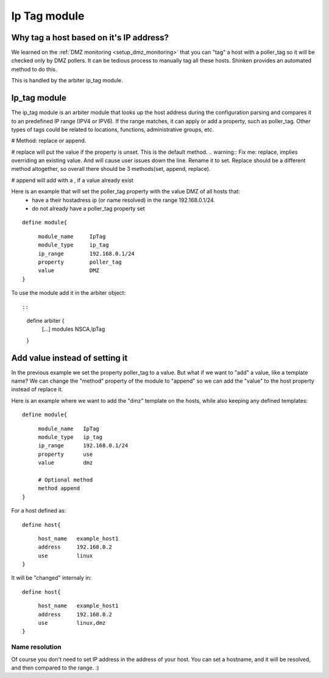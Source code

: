 .. _ip_tag_module:


Ip Tag module
=============

Why tag a host based on it's IP address? 
-----------------------------------------


We learned on the :ref:`DMZ monitoring <setup_dmz_monitoring>` that you can "tag" a host with a poller_tag so it will be checked only by DMZ pollers. It can be tedious process to manually tag all these hosts. Shinken provides an automated method to do this.

This is handled by the arbiter ip_tag module.



Ip_tag module 
-------------


The ip_tag module is an arbiter module that looks up the host address during the configuration parsing and compares it to an predefined IP range (IPV4 or IPV6). If the range matches, it can apply or add a property, such as poller_tag. Other types of tags could be related to locations, functions, administrative groups, etc.

# Method: replace or append.

# replace will put the value if the property is unset. This is the default method.
.. warning::  Fix me: replace, implies overriding an existing value. And will cause user issues down the line. Rename it to set. Replace should be a different method altogether, so overall there should be 3 methods(set, append, replace).

# append will add with a , if a value already exist

Here is an example that will set the poller_tag property with the value DMZ of all hosts that:
  * have a their hostadress ip (or name resolved) in the range 192.168.0.1/24.
  * do not already have a poller_tag property set

  
::

  
  define module{
  
::

       module_name     IpTag
       module_type     ip_tag
       ip_range        192.168.0.1/24
       property        poller_tag
       value           DMZ
  }


To use the module add it in the arbiter object:

  
::

  
  
::

  define arbiter {
      [...]
      modules   NSCA,IpTag
  }
  


Add value instead of setting it 
--------------------------------

In the previous example we set the property poller_tag to a value. But what if we want to "add" a value, like a template name? We can change the "method" property of the module to "append" so we can add the "value" to the host property instead of replace it.

Here is an example where we want to add the "dmz" template on the hosts, while also keeping any defined templates:

  
::

  
  define module{
  
::

       module_name   IpTag
       module_type   ip_tag
       ip_range      192.168.0.1/24
       property      use
       value         dmz
       
       # Optional method
       method append
  }


For a host defined as:

  
::

  
  define host{
  
::

       host_name   example_host1
       address     192.168.0.2
       use         linux
  }

It will be "changed" internaly in:
  
::

  
  define host{
  
::

       host_name   example_host1
       address     192.168.0.2
       use         linux,dmz
  }




Name resolution 
~~~~~~~~~~~~~~~~

Of course you don't need to set IP address in the address of your host. You can set a hostname, and it will be resolved, and then compared to the range. :)
